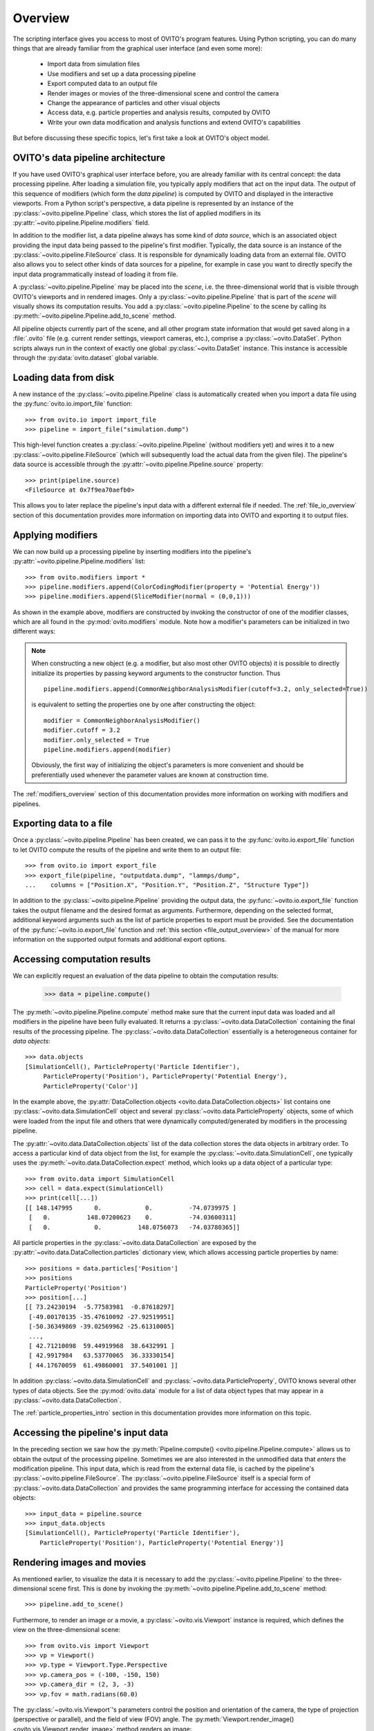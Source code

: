 .. _scripting_api_overview:

==================================
Overview
==================================

The scripting interface gives you access to most of OVITO's program features. Using Python scripting, you can
do many things that are already familiar from the graphical user interface (and even some more):

  * Import data from simulation files
  * Use modifiers and set up a data processing pipeline
  * Export computed data to an output file
  * Render images or movies of the three-dimensional scene and control the camera
  * Change the appearance of particles and other visual objects
  * Access data, e.g. particle properties and analysis results, computed by OVITO
  * Write your own data modification and analysis functions and extend OVITO's capabilities

But before discussing these specific topics, let's first take a look at OVITO's object model.

------------------------------------
OVITO's data pipeline architecture
------------------------------------

If you have used OVITO's graphical user interface before, you are already familiar with 
its central concept: the data processing pipeline. After loading a simulation file, you typically apply modifiers 
that act on the input data. The output of this sequence of modifiers (which form the *data pipeline*) is computed by OVITO 
and displayed in the interactive viewports. From a Python script's perspective, a data pipeline is represented
by an instance of the :py:class:`~ovito.pipeline.Pipeline` class, which stores the list of applied modifiers
in its :py:attr:`~ovito.pipeline.Pipeline.modifiers` field.

In addition to the modifier list, a data pipeline always has some kind of *data source*, which is an associated object providing 
the input data being passed to the pipeline's first modifier. Typically, the data source is an instance of the
:py:class:`~ovito.pipeline.FileSource` class. It is responsible for dynamically loading data from an external file.
OVITO also allows you to select other kinds of data sources for a pipeline, for example in case you want to 
directly specify the input data programmatically instead of loading it from file. 

.. image:: graphics/Pipeline_overview.*
   :width: 75 %
   :align: center

A :py:class:`~ovito.pipeline.Pipeline` may be placed into the *scene*, i.e. the three-dimensional world that is visible
through OVITO's viewports and in rendered images. Only a :py:class:`~ovito.pipeline.Pipeline` that is part of the *scene*
will visually shows its computation results. You add a :py:class:`~ovito.pipeline.Pipeline` to the scene by calling its
:py:meth:`~ovito.pipeline.Pipeline.add_to_scene` method.

All pipeline objects currently part of the scene, and all other program state information that would get saved along in 
a :file:`.ovito` file (e.g. current render settings, viewport cameras, etc.), comprise a :py:class:`~ovito.DataSet`. 
Python scripts always run in the context of exactly one global :py:class:`~ovito.DataSet` instance. This 
instance is accessible through the :py:data:`ovito.dataset` global variable. 

------------------------------------
Loading data from disk
------------------------------------

A new instance of the :py:class:`~ovito.pipeline.Pipeline` class is automatically created when you import a data file  
using the :py:func:`ovito.io.import_file` function::

   >>> from ovito.io import import_file
   >>> pipeline = import_file("simulation.dump")
   
This high-level function creates a :py:class:`~ovito.pipeline.Pipeline` (without modifiers yet) 
and wires it to a new :py:class:`~ovito.pipeline.FileSource` (which will subsequently load the actual data 
from the given file). The pipeline's data source is accessible through the :py:attr:`~ovito.pipeline.Pipeline.source`
property:: 

   >>> print(pipeline.source)
   <FileSource at 0x7f9ea70aefb0>

This allows you to later replace the pipeline's input data with a different external file if needed.
The :ref:`file_io_overview` section of this documentation provides more information on importing data into OVITO
and exporting it to output files.

------------------------------------
Applying modifiers
------------------------------------

We can now build up a processing pipeline by inserting modifiers
into the pipeline's :py:attr:`~ovito.pipeline.Pipeline.modifiers` list::

   >>> from ovito.modifiers import *
   >>> pipeline.modifiers.append(ColorCodingModifier(property = 'Potential Energy'))
   >>> pipeline.modifiers.append(SliceModifier(normal = (0,0,1)))

As shown in the example above, modifiers are constructed by invoking the constructor of one of the modifier classes, which are
all found in the :py:mod:`ovito.modifiers` module. Note how a modifier's parameters can be initialized in two different ways:

.. note::

   When constructing a new object (e.g. a modifier, but also most other OVITO objects) it is possible to directly initialize its
   properties by passing keyword arguments to the constructor function. Thus ::
   
       pipeline.modifiers.append(CommonNeighborAnalysisModifier(cutoff=3.2, only_selected=True))
       
   is equivalent to setting the properties one by one after constructing the object::

       modifier = CommonNeighborAnalysisModifier()
       modifier.cutoff = 3.2
       modifier.only_selected = True
       pipeline.modifiers.append(modifier)
   
   Obviously, the first way of initializing the object's parameters is more convenient and should be preferentially used
   whenever the parameter values are known at construction time. 

The :ref:`modifiers_overview` section of this documentation provides more information on working with modifiers and pipelines.

------------------------------------
Exporting data to a file
------------------------------------

Once a :py:class:`~ovito.pipeline.Pipeline` has been created, we can pass it to the :py:func:`ovito.io.export_file` function
to let OVITO compute the results of the pipeline and write them to an output file::

    >>> from ovito.io import export_file
    >>> export_file(pipeline, "outputdata.dump", "lammps/dump",
    ...    columns = ["Position.X", "Position.Y", "Position.Z", "Structure Type"])
    
In addition to the :py:class:`~ovito.pipeline.Pipeline` providing the output data, the :py:func:`~ovito.io.export_file` function
takes the output filename and the desired format as arguments. 
Furthermore, depending on the selected format, additional keyword arguments such as the list of particle properties to 
export must be provided. See the documentation of the :py:func:`~ovito.io.export_file` function and :ref:`this section <file_output_overview>`
of the manual for more information on the supported output formats and additional export options. 

------------------------------------
Accessing computation results
------------------------------------

We can explicitly request an evaluation of the data pipeline to obtain the computation results:

    >>> data = pipeline.compute()
    
The :py:meth:`~ovito.pipeline.Pipeline.compute` method make sure that the current input data was loaded and
all modifiers in the pipeline have been fully evaluated. It returns a :py:class:`~ovito.data.DataCollection`
containing the final results of the processing pipeline. The :py:class:`~ovito.data.DataCollection` essentially is a 
heterogeneous container for *data objects*::

    >>> data.objects
    [SimulationCell(), ParticleProperty('Particle Identifier'), 
         ParticleProperty('Position'), ParticleProperty('Potential Energy'), 
         ParticleProperty('Color')]
    
In the example above, the :py:attr:`DataCollection.objects <ovito.data.DataCollection.objects>` list contains one :py:class:`~ovito.data.SimulationCell` object and 
several :py:class:`~ovito.data.ParticleProperty` objects, some of which were loaded from the input file
and others that were dynamically computed/generated by modifiers in the processing pipeline.

The :py:attr:`~ovito.data.DataCollection.objects` list of the data collection stores the data objects in arbitrary order.
To access a particular kind of data object from the list, for example the :py:class:`~ovito.data.SimulationCell`, one typically uses the
:py:meth:`~ovito.data.DataCollection.expect` method, which looks up a data object of a particular type::

    >>> from ovito.data import SimulationCell
    >>> cell = data.expect(SimulationCell)
    >>> print(cell[...])
    [[ 148.147995      0.            0.          -74.0739975 ]
     [   0.          148.07200623    0.          -74.03600311]
     [   0.            0.          148.0756073   -74.03780365]]

All particle properties in the :py:class:`~ovito.data.DataCollection` are exposed by the :py:attr:`~ovito.data.DataCollection.particles`
dictionary view, which allows accessing particle properties by name::

    >>> positions = data.particles['Position']
    >>> positions
    ParticleProperty('Position')
    >>> position[...]
    [[ 73.24230194  -5.77583981  -0.87618297]
     [-49.00170135 -35.47610092 -27.92519951]
     [-50.36349869 -39.02569962 -25.61310005]
     ..., 
     [ 42.71210098  59.44919968  38.6432991 ]
     [ 42.9917984   63.53770065  36.33330154]
     [ 44.17670059  61.49860001  37.5401001 ]]

In addition :py:class:`~ovito.data.SimulationCell` and :py:class:`~ovito.data.ParticleProperty`, OVITO
knows several other types of data objects. See the :py:mod:`ovito.data` module for a list of data object types that may appear in a :py:class:`~ovito.data.DataCollection`.

The :ref:`particle_properties_intro` section in this documentation provides more information on this topic.

------------------------------------
Accessing the pipeline's input data
------------------------------------

In the preceding section we saw how the :py:meth:`Pipeline.compute() <ovito.pipeline.Pipeline.compute>` allows us to 
obtain the output of the processing pipeline. Sometimes we are also interested in the unmodified data that *enters* the modification pipeline.
This input data, which is read from the external data file, is cached by the pipeline's :py:class:`~ovito.pipeline.FileSource`.
The :py:class:`~ovito.pipeline.FileSource` itself is a special form of :py:class:`~ovito.data.DataCollection` and provides the same 
programming interface for accessing the contained data objects::

    >>> input_data = pipeline.source
    >>> input_data.objects
    [SimulationCell(), ParticleProperty('Particle Identifier'), 
        ParticleProperty('Position'), ParticleProperty('Potential Energy')]

------------------------------------
Rendering images and movies
------------------------------------

As mentioned earlier, to visualize the data it is necessary to add the :py:class:`~ovito.pipeline.Pipeline` to the three-dimensional scene
first. This is done by invoking the :py:meth:`~ovito.pipeline.Pipeline.add_to_scene` method::

    >>> pipeline.add_to_scene() 

Furthermore, to render an image or a movie, a :py:class:`~ovito.vis.Viewport` instance is required, which defines the view on 
the three-dimensional scene::

    >>> from ovito.vis import Viewport
    >>> vp = Viewport()
    >>> vp.type = Viewport.Type.Perspective
    >>> vp.camera_pos = (-100, -150, 150)
    >>> vp.camera_dir = (2, 3, -3)
    >>> vp.fov = math.radians(60.0)
    
The :py:class:`~ovito.vis.Viewport`'s parameters control the position and orientation of the camera, the type of projection (perspective or parallel), 
and the field of view (FOV) angle. The :py:meth:`Viewport.render_image() <ovito.vis.Viewport.render_image>` method renders an image::

    >>> vp.render_image(filename="myimage.png", size=(800,600))

------------------------------------
More details
------------------------------------

The following links lead to more in-depth information on various aspects of the OVITO scripting interface:

  * :ref:`file_io_overview`
  * :ref:`modifiers_overview`
  * :ref:`file_output_overview`
  * :ref:`rendering_viewports`
  * :ref:`rendering_display_objects`
  * :ref:`particle_properties_intro`
  * :ref:`writing_custom_modifiers`
